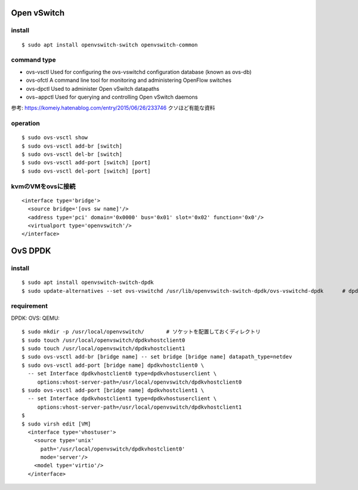 =============
Open vSwitch
=============


install
=======

::

  $ sudo apt install openvswitch-switch openvswitch-common

command type 
===============

- ovs-vsctl
  Used for configuring the ovs-vswitchd configuration database (known as ovs-db)
- ovs-ofctl
  A command line tool for monitoring and administering OpenFlow switches
- ovs-dpctl
  Used to administer Open vSwitch datapaths
- ovs−appctl
  Used for querying and controlling Open vSwitch daemons

参考: https://komeiy.hatenablog.com/entry/2015/06/26/233746 クソほど有能な資料

operation
===========

::

  $ sudo ovs-vsctl show 
  $ sudo ovs-vsctl add-br [switch]
  $ sudo ovs-vsctl del-br [switch]
  $ sudo ovs-vsctl add-port [switch] [port]
  $ sudo ovs-vsctl del-port [switch] [port]


kvmのVMをovsに接続
===================

::

  <interface type='bridge'>
    <source bridge='[ovs sw name]'/>
    <address type='pci' domain='0x0000' bus='0x01' slot='0x02' function='0x0'/>
    <virtualport type='openvswitch'/>
  </interface>





==================
OvS DPDK
==================

install
========

::

  $ sudo apt install openvswitch-switch-dpdk
  $ sudo update-alternatives --set ovs-vswitchd /usr/lib/openvswitch-switch-dpdk/ovs-vswitchd-dpdk      # dpdk対応verに切り替えてるだけ

requirement 
============

DPDK:
OVS:
QEMU:




::

  $ sudo mkdir -p /usr/local/openvswitch/       # ソケットを配置しておくディレクトリ
  $ sudo touch /usr/local/openvswitch/dpdkvhostclient0
  $ sudo touch /usr/local/openvswitch/dpdkvhostclient1
  $ sudo ovs-vsctl add-br [bridge name] -- set bridge [bridge name] datapath_type=netdev
  $ sudo ovs-vsctl add-port [bridge name] dpdkvhostclient0 \
    -- set Interface dpdkvhostclient0 type=dpdkvhostuserclient \
       options:vhost-server-path=/usr/local/openvswitch/dpdkvhostclient0
  $ sudo ovs-vsctl add-port [bridge name] dpdkvhostclient1 \
    -- set Interface dpdkvhostclient1 type=dpdkvhostuserclient \
       options:vhost-server-path=/usr/local/openvswitch/dpdkvhostclient1
  $
  $ sudo virsh edit [VM]
    <interface type='vhostuser'>
      <source type='unix'
        path='/usr/local/openvswitch/dpdkvhostclient0'
        mode='server'/>
      <model type='virtio'/>
    </interface>








